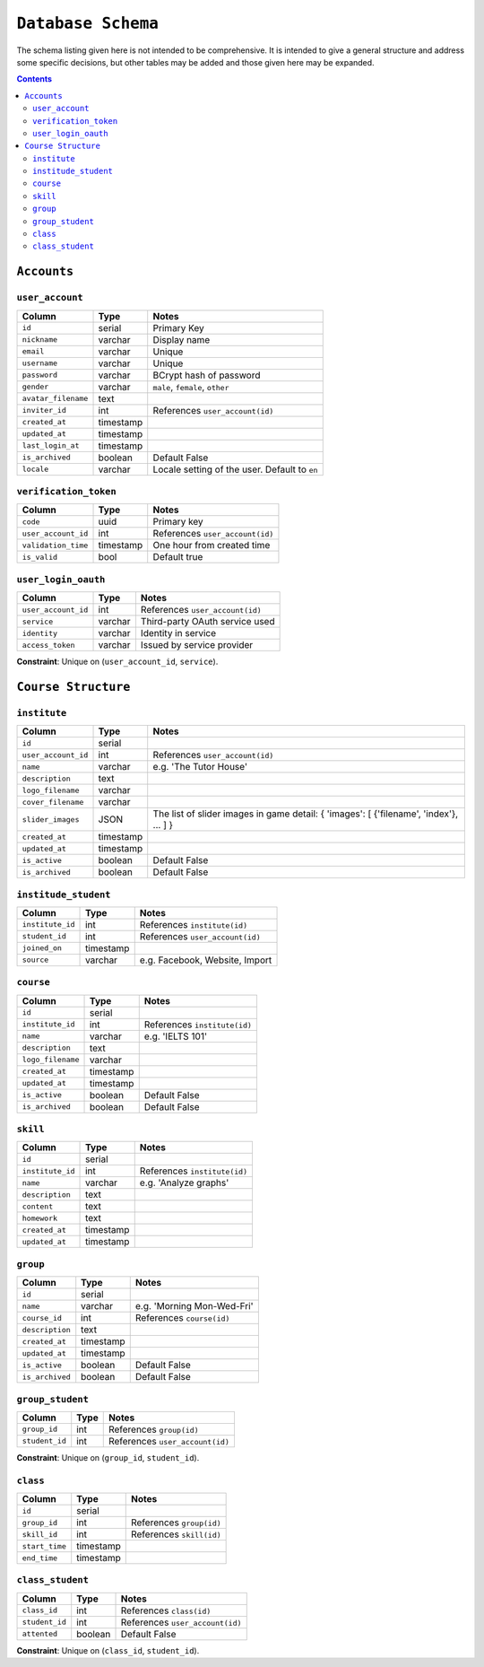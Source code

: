 ``Database Schema``
===================

The schema listing given here is not intended to be comprehensive. It is intended to give a general structure and address some specific decisions, but other tables may be added and those given here may be expanded.

.. contents::

``Accounts``
------------

``user_account``
````````````````

============================= ============== ====================================
Column                        Type           Notes
============================= ============== ====================================
``id``                        serial         Primary Key
``nickname``                  varchar        Display name
``email``                     varchar        Unique
``username``                  varchar        Unique
``password``                  varchar        BCrypt hash of password
``gender``                    varchar        ``male``, ``female``, ``other``
``avatar_filename``           text
``inviter_id``                int            References ``user_account(id)``
``created_at``                timestamp
``updated_at``                timestamp
``last_login_at``             timestamp
``is_archived``               boolean        Default False
``locale``                    varchar        Locale setting of the user. Default to ``en``
============================= ============== ====================================

``verification_token``
``````````````````````

======================= ============ ====================================
Column                  Type         Notes
======================= ============ ====================================
``code``                uuid         Primary key
``user_account_id``     int          References ``user_account(id)``
``validation_time``     timestamp    One hour from created time
``is_valid``            bool         Default true
======================= ============ ====================================

``user_login_oauth``
````````````````````

======================= ============ ====================================
Column                  Type         Notes
======================= ============ ====================================
``user_account_id``     int          References ``user_account(id)``
``service``             varchar      Third-party OAuth service used
``identity``            varchar      Identity in service
``access_token``        varchar      Issued by service provider
======================= ============ ====================================

**Constraint**: Unique on (``user_account_id``, ``service``).

``Course Structure``
--------------------

``institute``
`````````````

======================= ============ ====================================
Column                  Type         Notes
======================= ============ ====================================
``id``                  serial
``user_account_id``     int          References ``user_account(id)``
``name``                varchar      e.g. 'The Tutor House'
``description``         text
``logo_filename``       varchar      
``cover_filename``      varchar
``slider_images``       JSON         The list of slider images in game detail: { 'images': [ {'filename', 'index'}, ... ] }
``created_at``          timestamp
``updated_at``          timestamp
``is_active``           boolean      Default False
``is_archived``         boolean      Default False
======================= ============ ====================================

``institude_student``
`````````````````````

======================= ============ ====================================
Column                  Type         Notes
======================= ============ ====================================
``institute_id``        int          References ``institute(id)``
``student_id``          int          References ``user_account(id)``
``joined_on``           timestamp
``source``              varchar      e.g. Facebook, Website, Import
======================= ============ ====================================

``course``
``````````

======================= ============ ====================================
Column                  Type         Notes
======================= ============ ====================================
``id``                  serial
``institute_id``        int          References ``institute(id)``
``name``                varchar      e.g. 'IELTS 101'      
``description``         text
``logo_filename``       varchar      
``created_at``          timestamp
``updated_at``          timestamp
``is_active``           boolean      Default False
``is_archived``         boolean      Default False
======================= ============ ====================================

``skill``
`````````

======================= ============ ====================================
Column                  Type         Notes
======================= ============ ====================================
``id``                  serial
``institute_id``        int          References ``institute(id)``
``name``                varchar      e.g. 'Analyze graphs'
``description``         text
``content``             text
``homework``            text
``created_at``          timestamp
``updated_at``          timestamp
======================= ============ ====================================

``group``
`````````

======================= ============ ====================================
Column                  Type         Notes
======================= ============ ====================================
``id``                  serial
``name``                varchar      e.g. 'Morning Mon-Wed-Fri'
``course_id``           int          References ``course(id)``
``description``         text
``created_at``          timestamp
``updated_at``          timestamp
``is_active``           boolean      Default False
``is_archived``         boolean      Default False
======================= ============ ====================================

``group_student``
`````````````````

======================= ============ ====================================
Column                  Type         Notes
======================= ============ ====================================
``group_id``            int          References ``group(id)``
``student_id``          int          References ``user_account(id)``
======================= ============ ====================================

**Constraint**: Unique on (``group_id``, ``student_id``).

``class``
`````````

======================= ============ ====================================
Column                  Type         Notes
======================= ============ ====================================
``id``                  serial
``group_id``            int          References ``group(id)``
``skill_id``            int          References ``skill(id)``
``start_time``          timestamp
``end_time``            timestamp
======================= ============ ====================================


``class_student``
`````````````````

======================= ============ ====================================
Column                  Type         Notes
======================= ============ ====================================
``class_id``            int          References ``class(id)``
``student_id``          int          References ``user_account(id)``
``attented``            boolean      Default False
======================= ============ ====================================

**Constraint**: Unique on (``class_id``, ``student_id``).
